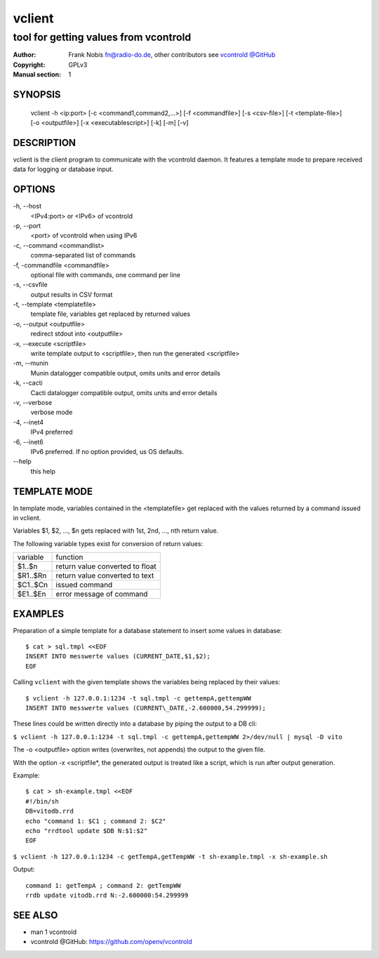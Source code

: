 =========
 vclient
=========

--------------------------------------
tool for getting values from vcontrold
--------------------------------------

:Author: Frank Nobis fn@radio-do.de,
         other contributors see `vcontrold @GitHub <https://github.com/openv/vcontrold>`__
:Copyright: GPLv3
:Manual section: 1

SYNOPSIS
========

    vclient -h <ip:port> [-c <command1,command2,...>] [-f <commandfile>] [-s <csv-file>] [-t <template-file>] [-o <outputfile>] [-x <executablescript>] [-k] [-m] [-v]

DESCRIPTION
===========

vclient is the client program to communicate with the vcontrold daemon.
It features a template mode to prepare received data for logging or database input.

OPTIONS
=======

-h, \--host
    <IPv4:port> or <IPv6> of vcontrold

-p, \--port
    <port> of vcontrold when using IPv6

-c, \--command <commandlist>
    comma-separated list of commands

-f, \-commandfile <commandfile>
    optional file with commands, one command per line

-s, \--csvfile
    output results in CSV format

-t, \--template <templatefile>
    template file, variables get replaced by returned values

-o, \--output <outputfile>
    redirect stdout into <outputfile>

-x, \--execute <scriptfile>
    write template output to <scriptfile>, then run the generated <scriptfile>

-m, \--munin
    Munin datalogger compatible output, omits units and error details

-k, \--cacti
    Cacti datalogger compatible output, omits units and error details

-v, \--verbose
    verbose mode

-4, \--inet4
    IPv4 preferred

-6, \--inet6
    IPv6 preferred. If no option provided, us OS defaults.

\--help
    this help

TEMPLATE MODE
=============

In template mode, variables contained in the <templatefile> get
replaced with the values returned by a command issued in vclient.

Variables $1, $2, ..., $n gets replaced with 1st, 2nd, ..., nth return value.

The following variable types exist for conversion of return values:

+------------+-----------------------------------+
| variable   | function                          |
+------------+-----------------------------------+
| $1..$n     | return value converted to float   |
+------------+-----------------------------------+
| $R1..$Rn   | return value converted to text    |
+------------+-----------------------------------+
| $C1..$Cn   | issued command                    |
+------------+-----------------------------------+
| $E1..$En   | error message of command          |
+------------+-----------------------------------+

EXAMPLES
========

Preparation of a simple template for a database statement to insert some values in database:

::

    $ cat > sql.tmpl <<EOF
    INSERT INTO messwerte values (CURRENT_DATE,$1,$2);
    EOF

Calling ``vclient`` with the given template shows the variables being replaced by their values:

::

    $ vclient -h 127.0.0.1:1234 -t sql.tmpl -c gettempA,gettempWW
    INSERT INTO messwerte values (CURRENT\_DATE,-2.600000,54.299999);

These lines could be written directly into a database by piping the
output to a DB cli:

``$ vclient -h 127.0.0.1:1234 -t sql.tmpl -c gettempA,gettempWW 2>/dev/null | mysql -D vito``

The -o <outputfile> option writes (overwrites, not appends) the
output to the given file.

With the option -x <scriptfile*, the generated output is treated
like a script, which is run after output generation.

Example:

::

    $ cat > sh-example.tmpl <<EOF
    #!/bin/sh
    DB=vitodb.rrd
    echo "command 1: $C1 ; command 2: $C2"
    echo "rrdtool update $DB N:$1:$2"
    EOF

``$ vclient -h 127.0.0.1:1234 -c getTempA,getTempWW -t sh-example.tmpl -x sh-example.sh``

Output:

::

    command 1: getTempA ; command 2: getTempWW
    rrdb update vitodb.rrd N:-2.600000:54.299999

SEE ALSO
========

* man 1 vcontrold
* vcontrold @GitHub: `https://github.com/openv/vcontrold <https://github.com/openv/vcontrold>`__
